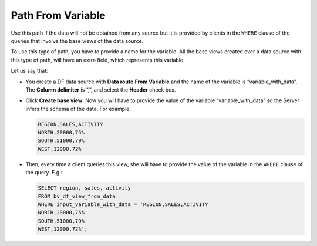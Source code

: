 ==================
Path From Variable
==================

Use this path if the data will not be obtained from any source but it is
provided by clients in the ``WHERE`` clause of the queries that involve
the base views of the data source.

To use this type of path, you have to provide a name for the variable.
All the base views created over a data source with this type of path,
will have an extra field, which represents this variable.

Let us say that:

-  You create a DF data source with **Data route** **From Variable** and
   the name of the variable is “variable\_with\_data”.
   The **Column delimiter** is “,”, and select the **Header** check box.
-  Click **Create base view**. Now you will have to provide the value of
   the variable “variable\_with\_data” so the Server infers the schema
   of the data.
   For example:
   
   .. code-block:: none
   
      REGION,SALES,ACTIVITY
      NORTH,20000,75%
      SOUTH,51000,79%
      WEST,12000,72%

-  Then, every time a client queries this view, she will have to provide
   the value of the variable in the ``WHERE`` clause of the query. E.g.:
   
   .. code-block:: sql
   
      SELECT region, sales, activity 
      FROM bv_df_view_from_data    
      WHERE input_variable_with_data = 'REGION,SALES,ACTIVITY   
      NORTH,20000,75%
      SOUTH,51000,79%
      WEST,12000,72%';